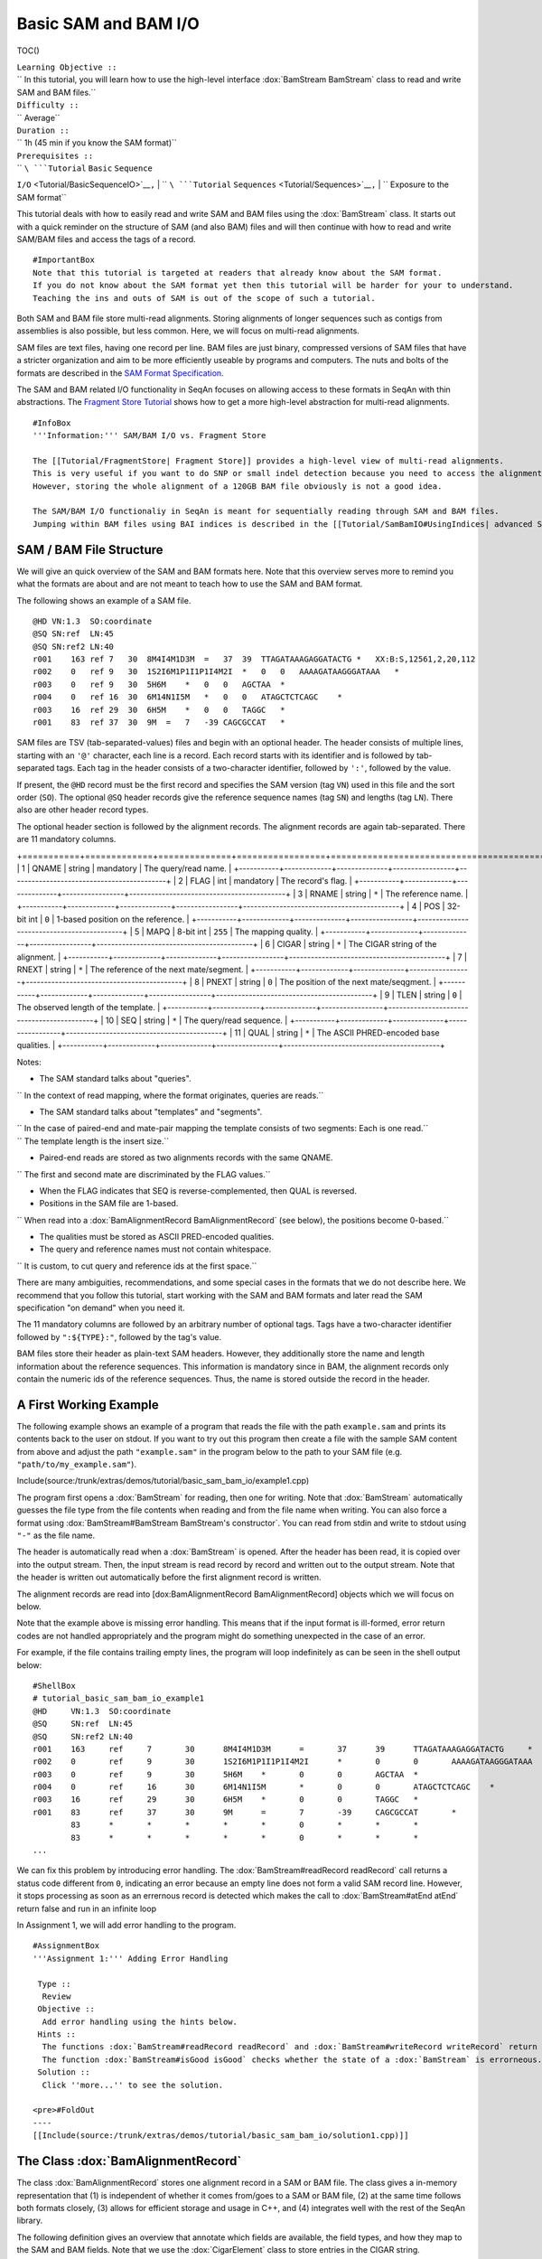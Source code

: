 Basic SAM and BAM I/O
---------------------

TOC()

| ``Learning Objective ::``
| `` In this tutorial, you will learn how to use the high-level interface :dox:`BamStream BamStream` class to read and write SAM and BAM files.``
| ``Difficulty ::``
| `` Average``
| ``Duration ::``
| `` 1h (45 min if you know the SAM format)``
| ``Prerequisites ::``
| `` ``\ ```Tutorial`` ``Basic`` ``Sequence``
``I/O`` <Tutorial/BasicSequenceIO>`__\ ``,``
| `` ``\ ```Tutorial`` ``Sequences`` <Tutorial/Sequences>`__\ ``,``
| `` Exposure to the SAM format``

This tutorial deals with how to easily read and write SAM and BAM files
using the :dox:`BamStream` class. It starts out with a quick
reminder on the structure of SAM (and also BAM) files and will then
continue with how to read and write SAM/BAM files and access the tags of
a record.

::

    #ImportantBox
    Note that this tutorial is targeted at readers that already know about the SAM format.
    If you do not know about the SAM format yet then this tutorial will be harder for your to understand.
    Teaching the ins and outs of SAM is out of the scope of such a tutorial.

Both SAM and BAM file store multi-read alignments. Storing alignments of
longer sequences such as contigs from assemblies is also possible, but
less common. Here, we will focus on multi-read alignments.

SAM files are text files, having one record per line. BAM files are just
binary, compressed versions of SAM files that have a stricter
organization and aim to be more efficiently useable by programs and
computers. The nuts and bolts of the formats are described in the `SAM
Format Specification <http://samtools.sourceforge.net/SAM1.pdf>`__.

The SAM and BAM related I/O functionality in SeqAn focuses on allowing
access to these formats in SeqAn with thin abstractions. The `Fragment
Store Tutorial <Tutorial/FragmentStore>`__ shows how to get a more
high-level abstraction for multi-read alignments.

::

    #InfoBox
    '''Information:''' SAM/BAM I/O vs. Fragment Store

    The [[Tutorial/FragmentStore| Fragment Store]] provides a high-level view of multi-read alignments.
    This is very useful if you want to do SNP or small indel detection because you need to access the alignment of the reads around your candidate regions.
    However, storing the whole alignment of a 120GB BAM file obviously is not a good idea.

    The SAM/BAM I/O functionaliy in SeqAn is meant for sequentially reading through SAM and BAM files.
    Jumping within BAM files using BAI indices is described in the [[Tutorial/SamBamIO#UsingIndices| advanced SAM/BAM I/O tutorial]].

SAM / BAM File Structure
~~~~~~~~~~~~~~~~~~~~~~~~

We will give an quick overview of the SAM and BAM formats here. Note
that this overview serves more to remind you what the formats are about
and are not meant to teach how to use the SAM and BAM format.

The following shows an example of a SAM file.

::

    @HD VN:1.3  SO:coordinate
    @SQ SN:ref  LN:45
    @SQ SN:ref2 LN:40
    r001    163 ref 7   30  8M4I4M1D3M  =   37  39  TTAGATAAAGAGGATACTG *   XX:B:S,12561,2,20,112
    r002    0   ref 9   30  1S2I6M1P1I1P1I4M2I  *   0   0   AAAAGATAAGGGATAAA   *
    r003    0   ref 9   30  5H6M    *   0   0   AGCTAA  *
    r004    0   ref 16  30  6M14N1I5M   *   0   0   ATAGCTCTCAGC    *
    r003    16  ref 29  30  6H5M    *   0   0   TAGGC   *
    r001    83  ref 37  30  9M  =   7   -39 CAGCGCCAT   *

SAM files are TSV (tab-separated-values) files and begin with an
optional header. The header consists of multiple lines, starting with an
``'@'`` character, each line is a record. Each record starts with its
identifier and is followed by tab-separated tags. Each tag in the header
consists of a two-character identifier, followed by ``':'``, followed by
the value.

If present, the ``@HD`` record must be the first record and specifies
the SAM version (tag ``VN``) used in this file and the sort order
(``SO``). The optional ``@SQ`` header records give the reference
sequence names (tag ``SN``) and lengths (tag ``LN``). There also are
other header record types.

The optional header section is followed by the alignment records. The
alignment records are again tab-separated. There are 11 mandatory
columns.

+-----------+-------------+--------------+-----------------+-------------------------------------------+
| **Col**   | **Field**   | **Type**     | **N/A Value**   | **Description**                           |
| =======   | =========   | ========     | =============   | ===============                           |

+===========+=============+==============+=================+===========================================+
| 1         | QNAME       | string       | mandatory       | The query/read name.                      |
+-----------+-------------+--------------+-----------------+-------------------------------------------+
| 2         | FLAG        | int          | mandatory       | The record's flag.                        |
+-----------+-------------+--------------+-----------------+-------------------------------------------+
| 3         | RNAME       | string       | ``*``           | The reference name.                       |
+-----------+-------------+--------------+-----------------+-------------------------------------------+
| 4         | POS         | 32-bit int   | ``0``           | 1-based position on the reference.        |
+-----------+-------------+--------------+-----------------+-------------------------------------------+
| 5         | MAPQ        | 8-bit int    | ``255``         | The mapping quality.                      |
+-----------+-------------+--------------+-----------------+-------------------------------------------+
| 6         | CIGAR       | string       | ``*``           | The CIGAR string of the alignment.        |
+-----------+-------------+--------------+-----------------+-------------------------------------------+
| 7         | RNEXT       | string       | ``*``           | The reference of the next mate/segment.   |
+-----------+-------------+--------------+-----------------+-------------------------------------------+
| 8         | PNEXT       | string       | ``0``           | The position of the next mate/seqgment.   |
+-----------+-------------+--------------+-----------------+-------------------------------------------+
| 9         | TLEN        | string       | ``0``           | The observed length of the template.      |
+-----------+-------------+--------------+-----------------+-------------------------------------------+
| 10        | SEQ         | string       | ``*``           | The query/read sequence.                  |
+-----------+-------------+--------------+-----------------+-------------------------------------------+
| 11        | QUAL        | string       | ``*``           | The ASCII PHRED-encoded base qualities.   |
+-----------+-------------+--------------+-----------------+-------------------------------------------+

Notes:

-  The SAM standard talks about "queries".

``  In the context of read mapping, where the format originates, queries are reads.``

-  The SAM standard talks about "templates" and "segments".

| ``  In the case of paired-end and mate-pair mapping the template consists of two segments: Each is one read.``
| ``  The template length is the insert size.``

-  Paired-end reads are stored as two alignments records with the same
   QNAME.

``  The first and second mate are discriminated by the FLAG values.``

-  When the FLAG indicates that SEQ is reverse-complemented, then QUAL
   is reversed.
-  Positions in the SAM file are 1-based.

``  When read into a :dox:`BamAlignmentRecord BamAlignmentRecord` (see below), the positions become 0-based.``

-  The qualities must be stored as ASCII PRED-encoded qualities.
-  The query and reference names must not contain whitespace.

``  It is custom, to cut query and reference ids at the first space.``

There are many ambiguities, recommendations, and some special cases in
the formats that we do not describe here. We recommend that you follow
this tutorial, start working with the SAM and BAM formats and later read
the SAM specification "on demand" when you need it.

The 11 mandatory columns are followed by an arbitrary number of optional
tags. Tags have a two-character identifier followed by ``":${TYPE}:"``,
followed by the tag's value.

BAM files store their header as plain-text SAM headers. However, they
additionally store the name and length information about the reference
sequences. This information is mandatory since in BAM, the alignment
records only contain the numeric ids of the reference sequences. Thus,
the name is stored outside the record in the header.

A First Working Example
~~~~~~~~~~~~~~~~~~~~~~~

The following example shows an example of a program that reads the file
with the path ``example.sam`` and prints its contents back to the user
on stdout. If you want to try out this program then create a file with
the sample SAM content from above and adjust the path ``"example.sam"``
in the program below to the path to your SAM file (e.g.
``"path/to/my_example.sam"``).

Include(source:/trunk/extras/demos/tutorial/basic_sam_bam_io/example1.cpp)

The program first opens a :dox:`BamStream` for reading, then
one for writing. Note that :dox:`BamStream` automatically
guesses the file type from the file contents when reading and from the
file name when writing. You can also force a format using
:dox:`BamStream#BamStream BamStream's constructor`. You can read from
stdin and write to stdout using ``"-"`` as the file name.

The header is automatically read when a :dox:`BamStream` is
opened. After the header has been read, it is copied over into the
output stream. Then, the input stream is read record by record and
written out to the output stream. Note that the header is written out
automatically before the first alignment record is written.

The alignment records are read into [dox:BamAlignmentRecord
BamAlignmentRecord] objects which we will focus on below.

Note that the example above is missing error handling. This means that
if the input format is ill-formed, error return codes are not handled
appropriately and the program might do something unexpected in the case
of an error.

For example, if the file contains trailing empty lines, the program will
loop indefinitely as can be seen in the shell output below:

::

    #ShellBox
    # tutorial_basic_sam_bam_io_example1
    @HD     VN:1.3  SO:coordinate
    @SQ     SN:ref  LN:45
    @SQ     SN:ref2 LN:40
    r001    163     ref     7       30      8M4I4M1D3M      =       37      39      TTAGATAAAGAGGATACTG     *       XX:B:S,12561,2,20,112
    r002    0       ref     9       30      1S2I6M1P1I1P1I4M2I      *       0       0       AAAAGATAAGGGATAAA       *
    r003    0       ref     9       30      5H6M    *       0       0       AGCTAA  *
    r004    0       ref     16      30      6M14N1I5M       *       0       0       ATAGCTCTCAGC    *
    r003    16      ref     29      30      6H5M    *       0       0       TAGGC   *
    r001    83      ref     37      30      9M      =       7       -39     CAGCGCCAT       *
            83      *       *       *       *       *       0       *       *       *
            83      *       *       *       *       *       0       *       *       *
    ...

We can fix this problem by introducing error handling. The
:dox:`BamStream#readRecord readRecord` call returns a status code
different from ``0``, indicating an error because an empty line does not
form a valid SAM record line. However, it stops processing as soon as an
errernous record is detected which makes the call to
:dox:`BamStream#atEnd atEnd` return false and run in an infinite loop

In Assignment 1, we will add error handling to the program.

::

    #AssignmentBox
    '''Assignment 1:''' Adding Error Handling

     Type ::
      Review
     Objective ::
      Add error handling using the hints below.
     Hints ::
      The functions :dox:`BamStream#readRecord readRecord` and :dox:`BamStream#writeRecord writeRecord` return a status code <tt>int</tt>, <tt>0</tt> on success, <tt>1</tt> on errors.
      The function :dox:`BamStream#isGood isGood` checks whether the state of a :dox:`BamStream` is errorneous.
     Solution ::
      Click ''more...'' to see the solution.

    <pre>#FoldOut
    ----
    [[Include(source:/trunk/extras/demos/tutorial/basic_sam_bam_io/solution1.cpp)]]

.. raw:: html

   </pre>

The Class :dox:`BamAlignmentRecord`
~~~~~~~~~~~~~~~~~~~~~~~~~~~~~~~~~~~~~~~~~~~~~~~~~~~~~

The class :dox:`BamAlignmentRecord` stores one
alignment record in a SAM or BAM file. The class gives a in-memory
representation that (1) is independent of whether it comes from/goes to
a SAM or BAM file, (2) at the same time follows both formats closely,
(3) allows for efficient storage and usage in C++, and (4) integrates
well with the rest of the SeqAn library.

The following definition gives an overview that annotate which fields
are available, the field types, and how they map to the SAM and BAM
fields. Note that we use the :dox:`CigarElement` class to
store entries in the CIGAR string.

::

    #cpp
    namespace seqan {

    class BamAlignmentRecord
    {
    public:
        CharString qName;               // QNAME
        __uint16 flag;                  // FLAG
        __int32 rID;                    // REF
        __int32 beginPos;               // POS
        __uint8 mapQ;                   // MAPQ mapping quality, 255 for */invalid
        __uint16 bin;                   // bin for indexing
        String<CigarElement<> > cigar;  // CIGAR string
        __int32 rNextId;                // RNEXT (0-based)
        __int32 pNext;                  // PNEXT (0-based)
        __int32 tLen;                   // TLEN
        CharString seq;                 // SEQ, as in SAM/BAM file.
        CharString qual;                // Quality string as in SAM (Phred).
        CharString tags;                // Tags, raw as in BAM.

        // Constants for marking pos, reference id and length members invalid (== 0/*).
        static __int32 const INVALID_POS = -1;
        static __int32 const INVALID_REFID = -1;
        static __int32 const INVALID_LEN = 0;
    };

    }  // namespace seqan

The static members ``INVALID_POS``, ``INVALID_REFID``, and
``INVALID_LEN`` store sentinel values for marking positions, reference
sequence ids, and lengths as invalid or N/A.

An important related type is the enum [dox:BamAlignmentRecord#BamFlags
BamFlags] that provides constants for bit operations on the ``flag``
field. The functions [dox:BamAlignmentRecord#hasFlagAllProper
hasFlagAllProper], [dox:BamAlignmentRecord#ahasFlagDuplicate
hasFlagDuplicate], :dox:`BamAlignmentRecord#hasFlagFirst hasFlagFirst`,
:dox:`BamAlignmentRecord#hasFlagLast hasFlagLast`,
:dox:`BamAlignmentRecord#hasFlagMultiple hasFlagMultiple`,
:dox:`BamAlignmentRecord#hasFlagNextRC hasFlagNextRC`,
[dox:BamAlignmentRecord#Function.hasFlagNextUnmapped
hasFlagNextUnmapped], [dox:BamAlignmentRecord#hasFlagQCNoPass
hasFlagQCNoPass], :dox:`BamAlignmentRecord#hasFlagRC hasFlagRC`,
:dox:`BamAlignmentRecord#hasFlagSecondary hasFlagSecondary`,
:dox:`BamAlignmentRecord#hasFlagUnmapped hasFlagUnmapped`, and
:dox:`BamAlignmentRecord#hasFlagSupplementary hasFlagSupplementary` allow
for easy reading of flags.

For example, the following loop sums up the length of the sequences that
did not align:

::

    #cpp
    seqan::BamAlignmentRecord record;
    unsigned lenSum = 0;
    while (atEnd(bamStreamIn))
        if (hasFlagUnmapped(record))
            lenSum += length(record.seq);

::

    #AssignmentBox
    '''Assignment 2:''' Counting Records

     Type ::
      Review
     Objective ::
      Extend the result of Assignment 1 by counting the number of unmapped reads.
     Hints ::
      Use the function :dox:`BamAlignmentRecord#hasFlagUnmapped hasFlagUnmapped`.
     Solution ::
      Click ''more...'' to see the solution.

    <pre>#FoldOut
    ----
    [[Include(source:/trunk/extras/demos/tutorial/basic_sam_bam_io/solution2.cpp)]]

.. raw:: html

   </pre>

The Classes :dox:`BamHeader` and :dox:`BamHeaderRecord`
~~~~~~~~~~~~~~~~~~~~~~~~~~~~~~~~~~~~~~~~~~~~~~~~~~~~~~~~~~~~~~~~~~~~~~~~~~~~~~~

The header information is stored in the class :dox:`BamHeader`.
This class gives a unified in-memory representation for SAM and BAM
files.

The class has two members: ``records`` and ``sequenceInfos``. We will
focus on ``sequenceInfos`` here. ``sequenceInfos`` is a [dox:String
String] of :dox:`Pair` objects. The first entry of the pair is a
:dox:`CharString` with the sequence name and the second entry
is a ``__int32`` with the sequence length. Note that the ``@SQ`` header
lines in the header and the ``sequenceInfos`` fields are not kept in
sync automatically.

The following example program prints the sequences and lengths from a
BAM file.

Include(source:/trunk/extras/demos/tutorial/basic_sam_bam_io/example2.cpp)

Note that this is only guaranteed to work for BAM files because this
information is not mandatory in SAM files and might be missing. When
writing files, you have to fill the ``sequenceInfos`` string
appropriately before writing any record.

::

    #InfoBox
    '''Advanced Example:''' Building Ref-ID Mappings Using <tt>sequenceInfos</tt>.

    The following example gives a typical example for using the <tt>sequenceInfos</tt> member:
    You want to post-process a BAM file together with the reference FASTA file.
    The sequences in the FASTA file are the same but their order may have changed.
    For example, because the FASTA file from the mapping step has been generated from the chromosomes by concatenation in a different order than the currently present one.

    [[Include(source:/trunk/extras/demos/tutorial/basic_sam_bam_io/example3.cpp)]]

::

    #AssignmentBox
    '''Assignment 3:''' Generating SAM From Scratch

     Type ::
      Application
     Objective ::
      Write a program that prints a SAM file, including headers <tt>@HD</tt> and <tt>@SQ</tt>.
      The content should be all 12-mers of the reference sequence <tt>"CCCGATGAGCACACGATCACACGATGACA"</tt>, called <tt>"REF"</tt>.
      The name should be <tt>"REF_${begin pos}_${end pos}"</tt>.
      You only have to fill the members <tt>qId</tt>, <tt>rID</tt>, <tt>beginPos</tt>, <tt>cigar</tt>, and <tt>flag</tt> (set <tt>flag</tt> to <tt>0</tt>).
     Hints ::
      You can convert integers into strings using the <tt><sstream></tt> STL header.

      <pre>#cpp
      #include <sstream>
      // ...
      std::stringstream ss;
      ss << 10;
      seqan::CharString str = ss.str();  // => == "10"
      // To reset ss, we need two calls:
      ss.str("");  // Remove contents.
      ss.clear();  // Reset any error bits.


`` The first lines of the result should read as follows:``

`` ``

::

    @HD VN:1.4
    @SQ SN:REF  LN:29
    REF_0_12    0   REF 1   *   12= *   0   *   CCCGATGAGCAC    *
    REF_1_13    0   REF 2   *   12= *   0   *   CCGATGAGCACA    *
    REF_2_14    0   REF 3   *   12= *   0   *   CGATGAGCACAC    *
    REF_3_15    0   REF 4   *   12= *   0   *   GATGAGCACACG    *


| ``Solution ::``
| `` Click ``\ *``more...``*\ `` to see the solution.``

::

    #FoldOut
    ----
    [[Include(source:/trunk/extras/demos/tutorial/basic_sam_bam_io/solution3.cpp)]]

.. raw:: html

   </pre>

Accessing the Tags
~~~~~~~~~~~~~~~~~~

As seen above, accessing the header tags is simple since it is a string
of tag/value pairs. The whole header is completely read, parsed, and
converted into this structure when the file is opened. The header is
expected to be small, especially when compared to the rest of the file,
and thus the time and memory spent is neglectable.

The alignment record tags are a different story. The tags only contain
auxiliary information that are not of interest for all use cases. Always
parsing the tags would not be in agreement with C++'s and SeqAn's device
"you only pay for what you use", especially for BAM files that are
expected to contain millions of records. Also, the tags of the alignment
records are typed, e.g. ``NM:i:10`` is an integer tag named ``"NM"``
with the value ``10``.

Thus, the following strategy is used: Alignment record tags from BAM
files are copied byte-wise into the ``tag`` member of
:dox:`BamAlignmentRecord` in a verbatim fashion. When
reading from SAM, the tags are converted into format used by BAM tags.

Then, you can use the :dox:`BamTagsDict` class to access the
the tag list of a record in a dictionary-like fashion. This class also
performs the necessary casting when reading and writing tag list
entries.

:dox:`BamTagsDict` acts as a wrapper around the ``tags``
member (which is of type :dox:`CharString`) of a
:dox:`BamAlignmentRecord`:

::

    #cpp
    seqan::BamAlignmentRecord record;
    seqan::BamTagsDict tagsDict(record.tags);

We can add a tag using the function [dox:BamTagsDict#setTagValue
setTagValue]. When setting an already existing tag's value, its value
will be overwritten. Note that in the following, we give the tags value
in SAM format because it is easier to read, although they are stored in
BAM format internally.

::

    #cpp
    setTagValue(tagsDict, "NM", 2);
    // => tags: "NM:i:2"
    setTagValue(tagsDict, "NH", 1);
    // => tags: "NM:i:2 NH:i:1"
    setTagValue(tagsDict, "NM", 3);
    // => tags: "NM:i:3 NH:i:1"

The first parameter to :dox:`BamTagsDict#setTagValue setTagValue` is the
:dox:`BamTagsDict`, the second one is a two-character string
with the key, and the third one is the value. Note that the type of tag
entry will be taken automatically from the type of the third parameter.

Reading values is slightly more complex because we have to handle the
case that the value is not present. First, we get the index of the tag
in the tag list:

::

    #cpp
    unsigned myIdx = 0;
    bool keyFound = findTagKey(myIdx, tagsDict, "NH");
    if (keyFound)
        std::cerr << "ERROR: Unknown key!\n";

Then, we can read the value from the :dox:`BamTagsDict` using
the function :dox:`BamTagsDict#extractTagValue extractTagValue`:

::

    #cpp
    int valInt = 0;
    bool ok = extractTagValue(valInt, tagsDict, myIdx);
    if (ok)
        std::cerr << "ERROR: There was an error extracting NH from tags!\n";

The function returns a ``bool`` that is ``true`` on success and
``false`` otherwise. The extraction can fail if the index is out of
bounds or the value in the dictionary cannot be cast to the type of the
first parameter.

The value in the tags dictionary will be casted to the type of the first
parameter (result parameter) of [dox:BamTagsDict#extractTagValue
extractTagValue]:

::

    #cpp
    short valShort = 0;
    extractTagValue(valShort, tagsDict, myIdx);

::

    #AssignmentBox
    '''Assignment 4:''' Writing Tags

     Type ::
      Review
     Objective ::
      Modify the solution of Assignment 3 to also write the <tt>"NH"</tt> tag.
      This tag stores an <tt>int</tt> value that is the number of records for this query.
      In our case, the value is always <tt>1</tt>.

      The first lines of the result should read as follows:

      <pre>
    @HD VN:1.4
    @SQ SN:REF  LN:29
    REF_0_12    0   REF 1   *   12= *   0   *   CCCGATGAGCAC    *   NH:i:1
    REF_1_13    0   REF 2   *   12= *   0   *   CCGATGAGCACA    *   NH:i:1
    REF_2_14    0   REF 3   *   12= *   0   *   CGATGAGCACAC    *   NH:i:1
    REF_3_15    0   REF 4   *   12= *   0   *   GATGAGCACACG    *   NH:i:1


| ``Solution ::``
| `` Click ``\ *``more...``*\ `` to see the solution.``

::

    #FoldOut
    ----
    [[Include(source:/trunk/extras/demos/tutorial/basic_sam_bam_io/solution4.cpp)]]

.. raw:: html

   </pre>

Congratulations, you have now learned to read and write SAM and BAM
files.

Next Steps
~~~~~~~~~~

-  Read the `SAM Specification
   (pdf) <http://samtools.sourceforge.net/SAM1.pdf>`__.
-  Continue with the `rest of the tutorials <Tutorial>`__.

Submit a Comment
~~~~~~~~~~~~~~~~

If you found a mistake, or have suggestions about an improvement of this
page press:
[/newticket?component=Documentation&description=Tutorial+Enhancement+for+page+http://trac.seqan.de/wiki/Tutorial/BasicSamBamIO&type=enhancement
submit your comment]

.. raw:: mediawiki

   {{TracNotice|{{PAGENAME}}}}
